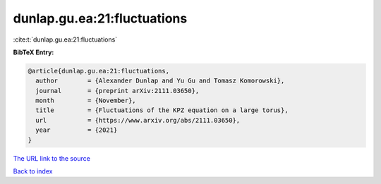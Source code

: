 dunlap.gu.ea:21:fluctuations
============================

:cite:t:`dunlap.gu.ea:21:fluctuations`

**BibTeX Entry:**

.. code-block:: bibtex

   @article{dunlap.gu.ea:21:fluctuations,
     author        = {Alexander Dunlap and Yu Gu and Tomasz Komorowski},
     journal       = {preprint arXiv:2111.03650},
     month         = {November},
     title         = {Fluctuations of the KPZ equation on a large torus},
     url           = {https://www.arxiv.org/abs/2111.03650},
     year          = {2021}
   }
`The URL link to the source <https://www.arxiv.org/abs/2111.03650>`_


`Back to index <../By-Cite-Keys.html>`_
